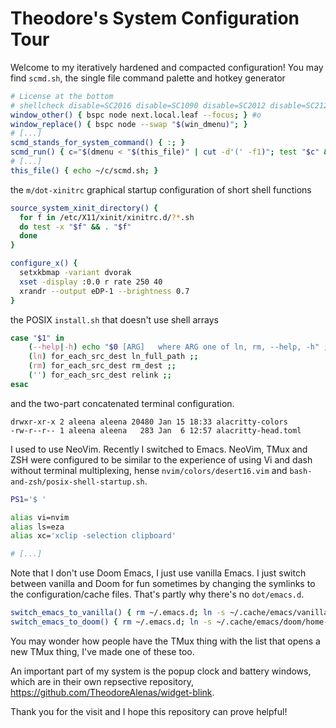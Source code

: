* Theodore's System Configuration Tour

Welcome to my iteratively hardened and compacted configuration!
You may find ~scmd.sh~, the single file command palette
and hotkey generator

#+begin_src sh
# License at the bottom
# shellcheck disable=SC2016 disable=SC1090 disable=SC2012 disable=SC2120
window_other() { bspc node next.local.leaf --focus; } #o
window_replace() { bspc node --swap "$(win_dmenu)"; }
# [...]
scmd_stands_for_system_command() { :; }
scmd_run() { c="$(dmenu < "$(this_file)" | cut -d'(' -f1)"; test "$c" && scmd_with_bar_status "$c"; } #x
# [...]
this_file() { echo ~/c/scmd.sh; }
#+end_src

the ~m/dot-xinitrc~ graphical startup configuration of short shell functions

#+begin_src sh
source_system_xinit_directory() {
  for f in /etc/X11/xinit/xinitrc.d/?*.sh
  do test -x "$f" && . "$f"
  done
}

configure_x() {
  setxkbmap -variant dvorak
  xset -display :0.0 r rate 250 40
  xrandr --output eDP-1 --brightness 0.7
}
#+end_src

the POSIX ~install.sh~ that doesn't use shell arrays

#+begin_src sh
case "$1" in
    (--help|-h) echo "$0 [ARG]   where ARG one of ln, rm, --help, -h" ;;
    (ln) for_each_src_dest ln_full_path ;;
    (rm) for_each_src_dest rm_dest ;;
    ('') for_each_src_dest relink ;;
esac
#+end_src

and the two-part concatenated terminal configuration.

#+begin_src
  drwxr-xr-x 2 aleena aleena 20480 Jan 15 18:33 alacritty-colors
  -rw-r--r-- 1 aleena aleena   283 Jan  6 12:57 alacritty-head.toml
#+end_src

I used to use NeoVim. Recently I switched to Emacs.
NeoVim, TMux and ZSH were configured to be similar to the
experience of using Vi and dash without terminal multiplexing,
hense ~nvim/colors/desert16.vim~ and ~bash-and-zsh/posix-shell-startup.sh~.

#+begin_src sh
PS1='$ '

alias vi=nvim
alias ls=eza
alias xc='xclip -selection clipboard'

# [...]
#+end_src

Note that I don't use Doom Emacs, I just use vanilla Emacs.
I just switch between vanilla and Doom for fun sometimes
by changing the symlinks to the configuration/cache files.
That's partly why there's no ~dot/emacs.d~.

#+begin_src sh
switch_emacs_to_vanilla() { rm ~/.emacs.d; ln -s ~/.cache/emacs/vanilla/home-emacs-dot-d/ ~/.emacs.d; }
switch_emacs_to_doom() { rm ~/.emacs.d; ln -s ~/.cache/emacs/doom/home-emacs-dot-d/ ~/.emacs.d; }
#+end_src

You may wonder how people have the TMux thing
with the list that opens a new TMux thing,
I've made one of these too.

An important part of my system is
the popup clock and battery windows,
which are in their own repsective repository,
[[https://github.com/TheodoreAlenas/widget-blink]].

Thank you for the visit and I hope this repository
can prove helpful!
